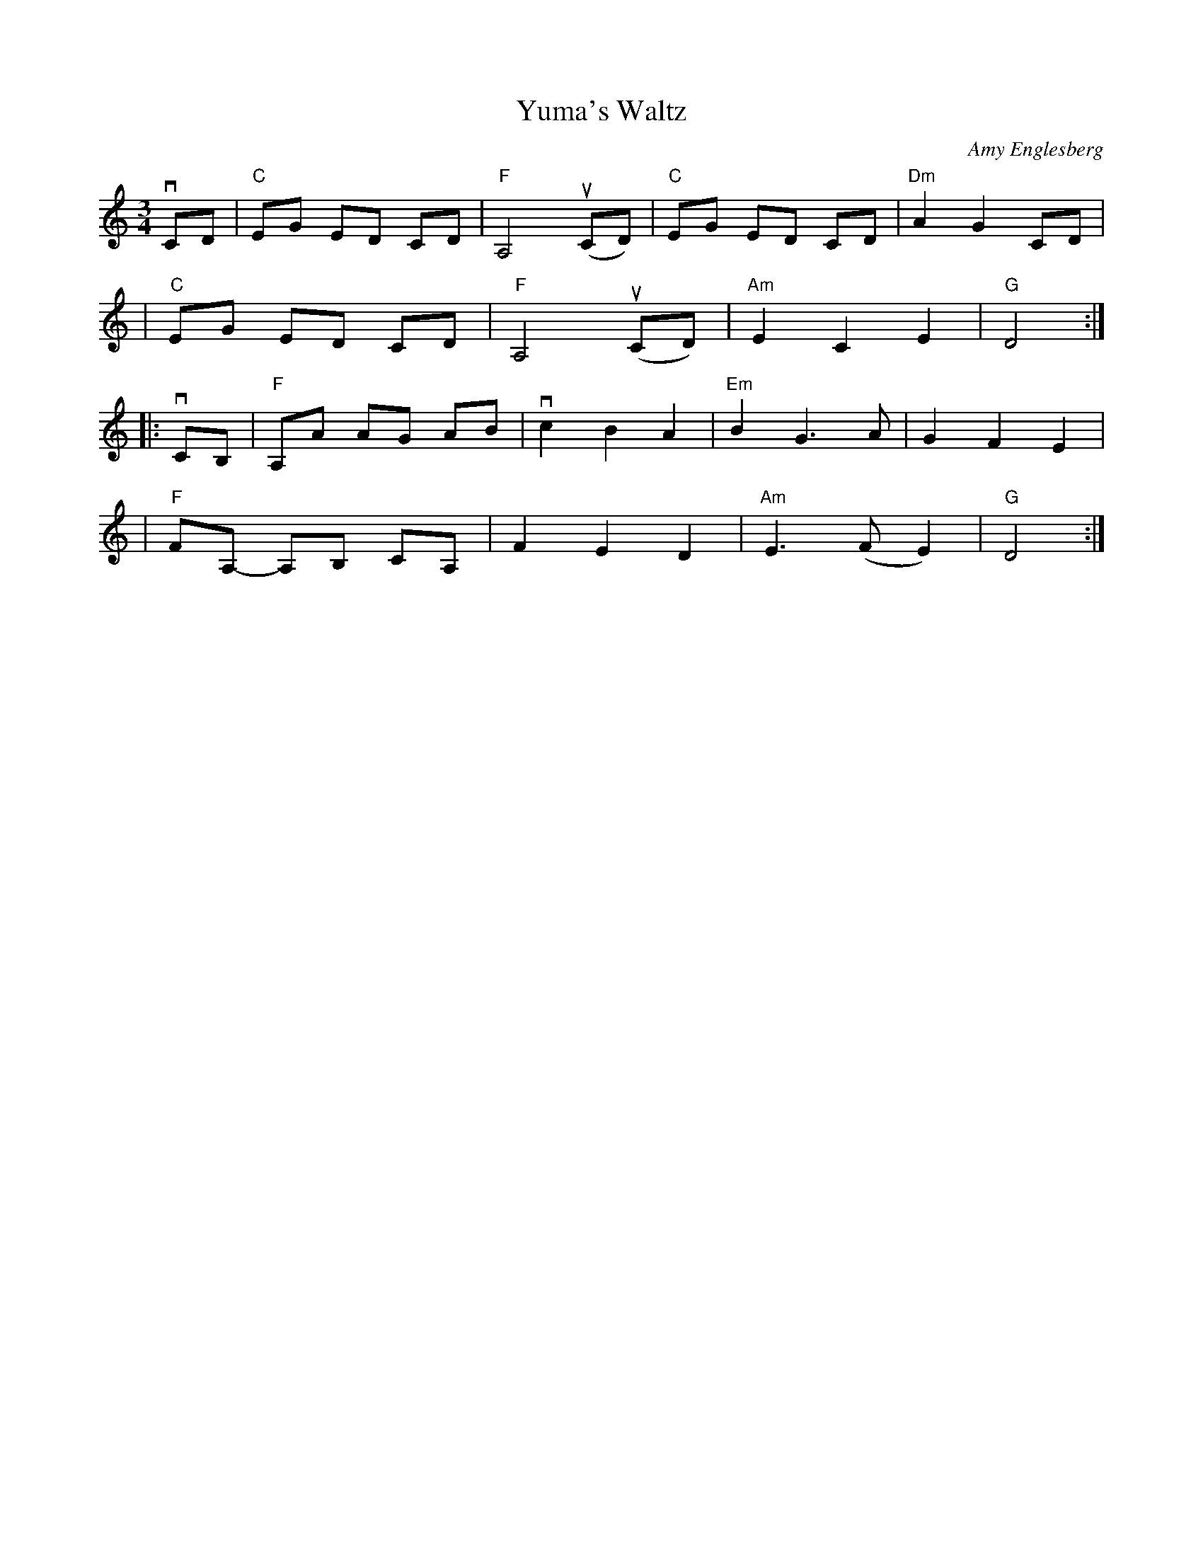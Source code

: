 X: 1
T: Yuma's Waltz
C: Amy Englesberg
R: waltz
S: Fiddle Hell Online 2021-05-31 workshop handout
Z: 2021 John Chambers <jc:trillian.mit.edu>
M: 3/4
L: 1/8
K: C
vCD \
| "C"EG ED CD | "F"A,4 (uCD) | "C"EG ED CD | "Dm"A2 G2 CD |
| "C"EG ED CD | "F"A,4 (uCD) | "Am"E2 C2 E2 | "G"D4 :|
|: vCB, \
| "F"A,A AG AB | vc2 B2 A2 | "Em"B2 G3 A | G2 F2 E2 |
| "F"FA,- A,B, CA, | F2 E2 D2 | "Am"E3 (F E2) | "G"D4 :|
